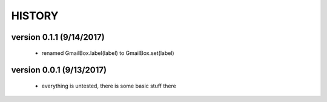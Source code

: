 -------
HISTORY
-------

version 0.1.1 (9/14/2017)
-------------------------

    - renamed GmailBox.label(label) to GmailBox.set(label)

version 0.0.1 (9/13/2017)
-------------------------

    - everything is untested, there is some basic stuff there